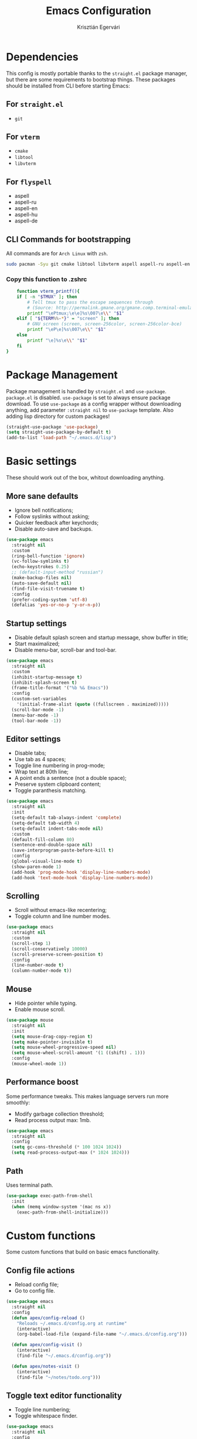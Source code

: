 #+TITLE: Emacs Configuration
#+AUTHOR: Krisztián Egervári
#+EMAIL: egkrisz@gmail.com

* Dependencies
  This config is mostly portable thanks to the =straight.el= package manager, but there are some requirements to bootstrap things. 
  These packages should be installed from CLI before starting Emacs:
** For =straight.el=
   - =git=
** For =vterm=
  - =cmake=
  - =libtool=
  - =libvterm=
** For =flyspell=
   - aspell
   - aspell-ru
   - aspell-en
   - aspell-hu
   - aspell-de
** CLI Commands for bootstrapping
  All commands are for =Arch Linux= with =zsh=.
#+BEGIN_SRC bash
sudo pacman -Syu git cmake libtool libvterm aspell aspell-ru aspell-en aspell-hu aspell-de
#+END_SRC
*** Copy this function to .zshrc
#+BEGIN_SRC bash
    function vterm_printf(){
    if [ -n "$TMUX" ]; then
        # Tell tmux to pass the escape sequences through
        # (Source: http://permalink.gmane.org/gmane.comp.terminal-emulators.tmux.user/1324)
        printf "\ePtmux;\e\e]%s\007\e\\" "$1"
    elif [ "${TERM%%-*}" = "screen" ]; then
        # GNU screen (screen, screen-256color, screen-256color-bce)
        printf "\eP\e]%s\007\e\\" "$1"
    else
        printf "\e]%s\e\\" "$1"
    fi
}
#+END_SRC
* Package Management
  Package management is handled by =straight.el= and =use-package=. =package.el= is disabled.
  =use-package= is set to always ensure package download.
  To use =use-package= as a config wrapper without downloading anything, add parameter =:straight nil= to =use-package= template.
  Also adding lisp directory for custom packages!
#+BEGIN_SRC emacs-lisp
(straight-use-package 'use-package)
(setq straight-use-package-by-default t)
(add-to-list 'load-path "~/.emacs.d/lisp")
#+END_SRC
* Basic settings
  These should work out of the box, whitout downloading anything.
** More sane defaults
   + Ignore bell notifications;
   + Follow syslinks without asking;
   + Quicker feedback after keychords;
   + Disable auto-save and backups.
#+BEGIN_SRC emacs-lisp
(use-package emacs
  :straight nil
  :custom
  (ring-bell-function 'ignore)
  (vc-follow-symlinks t)
  (echo-keystrokes 0.25)
  ;; (default-input-method "russian")
  (make-backup-files nil)
  (auto-save-default nil)
  (find-file-visit-truename t)
  :config
  (prefer-coding-system 'utf-8)
  (defalias 'yes-or-no-p 'y-or-n-p))
#+END_SRC
** Startup settings
   + Disable default splash screen and startup message, show buffer in title;
   + Start maximalized;
   + Disable menu-bar, scroll-bar and tool-bar.
#+BEGIN_SRC emacs-lisp
(use-package emacs
  :straight nil
  :custom
  (inhibit-startup-message t)
  (inhibit-splash-screen t)
  (frame-title-format '("%b %& Emacs"))
  :config
  (custom-set-variables
    '(initial-frame-alist (quote ((fullscreen . maximized)))))
  (scroll-bar-mode -1)
  (menu-bar-mode -1)
  (tool-bar-mode -1))
#+END_SRC
** Editor settings
   + Disable tabs;
   + Use tab as 4 spaces;
   + Toggle line numbering in prog-mode;
   + Wrap text at 80th line;
   + A point ends a sentence (not a double space);
   + Preserve system clipboard content;
   + Toggle paranthesis matching.
#+BEGIN_SRC emacs-lisp
(use-package emacs
  :straight nil
  :init 
  (setq-default tab-always-indent 'complete)
  (setq-default tab-width 4)
  (setq-default indent-tabs-mode nil)
  :custom
  (default-fill-column 80)
  (sentence-end-double-space nil)
  (save-interprogram-paste-before-kill t)
  :config
  (global-visual-line-mode t)
  (show-paren-mode 1)
  (add-hook 'prog-mode-hook 'display-line-numbers-mode)
  (add-hook 'text-mode-hook 'display-line-numbers-mode))
#+END_SRC
** Scrolling
   + Scroll without emacs-like recentering;
   + Toggle column and line number modes.
#+BEGIN_SRC emacs-lisp
(use-package emacs
  :straight nil
  :custom
  (scroll-step 1)
  (scroll-conservatively 10000)
  (scroll-preserve-screen-position t)
  :config
  (line-number-mode t)
  (column-number-mode t))
#+END_SRC
** Mouse
   + Hide pointer while typing.
   + Enable mouse scroll.
#+BEGIN_SRC emacs-lisp
(use-package mouse
  :straight nil
  :init
  (setq mouse-drag-copy-region t)
  (setq make-pointer-invisible t)
  (setq mouse-wheel-progressive-speed nil)
  (setq mouse-wheel-scroll-amount '(1 ((shift) . 1)))
  :config
  (mouse-wheel-mode 1))
#+END_SRC
** Performance boost
   Some performance tweaks. This makes language servers run more smoothly:
   + Modify garbage collection threshold;
   + Read process output max: 1mb.
#+BEGIN_SRC emacs-lisp
(use-package emacs
  :straight nil
  :config
  (setq gc-cons-threshold (* 100 1024 1024))
  (setq read-process-output-max (* 1024 1024)))
#+END_SRC
** Path

Uses terminal path.
#+BEGIN_SRC emacs-lisp
(use-package exec-path-from-shell
  :init
  (when (memq window-system '(mac ns x))
    (exec-path-from-shell-initialize)))
#+END_SRC
* Custom functions
  Some custom functions that build on basic emacs functionality.
** Config file actions
   + Reload config file;
   + Go to config file.
#+BEGIN_SRC emacs-lisp
(use-package emacs
  :straight nil
  :config
  (defun apex/config-reload ()
	"Reloads ~/.emacs.d/config.org at runtime"
	(interactive)
	(org-babel-load-file (expand-file-name "~/.emacs.d/config.org")))
    
  (defun apex/config-visit ()
    (interactive)
    (find-file "~/.emacs.d/config.org"))

  (defun apex/notes-visit ()
    (interactive)
    (find-file "~/notes/todo.org")))
#+END_SRC
** Toggle text editor functionality
   + Toggle line numbering;
   + Toggle whitespace finder.
#+BEGIN_SRC emacs-lisp
(use-package emacs
  :straight nil
  :config
  (defun apex/toggle-line-numbers ()
    (interactive)
    (if (bound-and-true-p display-line-numbers-mode)
         (global-display-line-numbers-mode -1)
       (global-display-line-numbers-mode)))
        
  (defun apex/toggle-whitespace ()
    (interactive)
    (if (bound-and-true-p whitespace-mode)
         (whitespace-mode -1)
       (whitespace-mode))))
#+END_SRC
** Manupulate font size
   + Increase and decrease default font size with functions.
#+BEGIN_SRC emacs-lisp
(use-package emacs
  :straight nil
  :config
  (defun apex/font-name-replace-size (font-name new-size)
     (let ((parts (split-string font-name "-")))
      (setcar (nthcdr 7 parts) (format "%d" new-size))
      (mapconcat 'identity parts "-")))
  
  (defun apex/increment-default-font-height (delta)
    "Adjust the default font height by DELTA on every frame.
    The pixel size of the frame is kept (approximately) the same.
    DELTA should be a multiple of 10, in the units used by the
    :height face attribute."
    (let* ((new-height (+ (face-attribute 'default :height) delta))
           (new-point-height (/ new-height 10)))
      (dolist (f (frame-list))
        (with-selected-frame f
          ;; Latest 'set-frame-font supports a "frames" arg, but
          ;; we cater to Emacs 23 by looping instead.
          (set-frame-font (apex/font-name-replace-size (face-font 'default)
                                                  new-point-height)
                          t)))
      (set-face-attribute 'default nil :height new-height)
      (message "default font size is now %d" new-point-height)))
  
  (defun apex/increase-default-font-height ()
    (interactive)
    (apex/increment-default-font-height 10))
  
  (defun apex/decrease-default-font-height ()
    (interactive)
    (apex/increment-default-font-height -10)))
#+END_SRC
** Toggle transparency
#+BEGIN_SRC emacs-lisp
 (defun apex/toggle-transparency ()
   (interactive)
   (let ((alpha (frame-parameter nil 'alpha)))
     (set-frame-parameter
      nil 'alpha
      (if (eql (cond ((numberp alpha) alpha)
                     ((numberp (cdr alpha)) (cdr alpha))
                     ;; Also handle undocumented (<active> <inactive>) form.
                     ((numberp (cadr alpha)) (cadr alpha)))
               100)
          '(90 . 50) '(100 . 100)))))
#+END_SRC
* Appearance
  Some solely aesthetic modifications.
  No keybindings involved.
** Font
#+BEGIN_SRC emacs-lisp
(defvar apex/def-font "Iosevka")
(defvar apex/def-font-size "15")
(use-package emacs
  :straight nil
  :config
  (when (member apex/def-font (font-family-list))
      (set-frame-font (concat apex/def-font "-" apex/def-font-size) nil t)))
#+END_SRC
** Theme
#+BEGIN_SRC emacs-lisp
(use-package doom-themes
  :init
  (setq doom-themes-enable-bold t
        doom-themes-enable-italic t)
  (load-theme 'doom-one t)
  :config
  (doom-themes-org-config))
#+END_SRC
** Modeline
   Using doom modeline and enabling battery and time modes.
#+BEGIN_SRC emacs-lisp
(use-package doom-modeline
  :init 
  (doom-modeline-mode 1)
  :config
  (setq doom-modeline-minor-modes nil)
  (setq doom-modeline-buffer-encoding t)
  (setq doom-modeline-modal-icon t)
  (setq doom-modeline-buffer-file-name-style 'relative-to-project)
  (setq doom-modeline-lsp t)
  
  ;; HEIGHT is defined by icon hight, so to change height, change font height!
  (setq doom-modeline-height 35)
  (set-face-attribute 'mode-line nil :family apex/def-font :height 140)
  (set-face-attribute 'mode-line-inactive nil :family apex/def-font :height 140))
  
(use-package time
  :straight nil
  :config
  (setq display-time-24hr-format t)
  ;; (setq display-time-day-and-date t)
  (setq display-time-interval 60)
  (setq display-time-mail-directory nil)
  (setq display-time-default-load-average nil)
  (display-time-mode 1))
  
(use-package battery
  :straight nil
  :config
  (setq battery-mode-line-format " [%b%p%%]")
  (setq battery-mode-line-limit 100)
  (setq battery-update-interval 60)
  (setq battery-load-low 20)
  (setq battery-load-critical 10)
  (display-battery-mode 1))
#+END_SRC
** Dashboard
   New fancy welcome screen!
#+BEGIN_SRC emacs-lisp
(use-package dashboard
    :config
    (dashboard-setup-startup-hook)
    ;; Set logo
    (setq dashboard-startup-banner "~/.emacs.d/img/dashLogo.png")
    ;; (setq dashboard-startup-banner 1)
    ;; Items shown by dashboard
    (setq dashboard-items '((recents  . 3)
                            (projects . 3)
                            (bookmarks . 3)
                            (agenda . 3)))
    ;; Welcome tests below the image
    (setq dashboard-banner-logo-title "")
    ;; Content is not centered by default. To center, set
    (setq dashboard-center-content t)
    ;; To disable shortcut "jump" indicators for each section, set
    (setq dashboard-show-shortcuts t)
    ;; Show navigator below banner
    (setq dashboard-set-navigator t)        
    ;; Info about package loading
    (setq dashboard-set-init-info t)
    ;; Set icons
    (setq dashboard-set-heading-icons t)
    (setq dashboard-set-file-icons t)
    (dashboard-modify-heading-icons '((recents . "file-text")
                                      (bookmarks . "book")))
                                      
    ;; Format: "(icon title help action face prefix suffix)"
    (setq dashboard-navigator-buttons
      `( ;; line1
        ((,(all-the-icons-octicon "mark-github" :height 1.1 :v-adjust 0.0)
           "Github"
           "Browse homepage"
           (lambda (&rest _) (browse-url "https://github.com/egkrisz")))
         (,(all-the-icons-material "event" :height 1.1 :v-adjust -0.2)
           "Notes"
           ""
          (lambda (&rest _) (find-file "~/notes/todo.org")))
         (,(all-the-icons-octicon "settings" :height 1.1 :v-adjust 0.0)
           "Config"
           "Show stars" 
           (lambda (&rest _) (find-file "~/.emacs.d/config.org")) warning)
         ("⚑" nil "Show flags" (lambda (&rest _) (message "Hello b0s$")) error)))))
#+END_SRC
** Org-bullets
#+BEGIN_SRC emacs-lisp
(use-package org-bullets
  :config
  (add-hook 'org-mode-hook (lambda () (org-bullets-mode))))
#+END_SRC
** Pretty icons
#+BEGIN_SRC emacs-lisp
(use-package all-the-icons
  :config
  (use-package all-the-icons-ivy
    :init (add-hook 'after-init-hook 'all-the-icons-ivy-setup)
    (setq all-the-icons-ivy-file-commands
      '(counsel-find-file counsel-file-jump counsel-recentf counsel-projectile-find-file counsel-projectile-find-dir)))
  (use-package all-the-icons-dired
    :init (add-hook 'dired-mode-hook 'all-the-icons-dired-mode)))
#+END_SRC
** Beacon
   Highlight cursor when switching buffers
#+BEGIN_SRC emacs-lisp
(use-package beacon
  :init
  (beacon-mode 1))
#+END_SRC
** Page-break-lines
#+BEGIN_SRC emacs-lisp
(use-package page-break-lines
  :init (turn-on-page-break-lines-mode))
#+END_SRC
** Rainbow mode
#+BEGIN_SRC emacs-lisp
(use-package rainbow-mode
  :init (rainbow-mode 1))
#+END_SRC
* Navigation
  Tools enhancing basic movement and custom keybindings.
** General
 A wrapper to handle keybindings.
 #+BEGIN_SRC emacs-lisp
(use-package general
    :config
    (general-override-mode 1)
    (general-auto-unbind-keys)
    (general-create-definer override-def
        :states '(normal visual emacs)
        :keymaps 'override)
    (general-create-definer myspace-def
        :states '(normal visual emacs)
        :keymaps 'override
        :prefix "SPC"
        :non-normal-prefix "C-SPC"))
 #+END_SRC
** Evil
   =Evil= provides vim-like keybindings and states globally.
   Added additional packages to tweak basic evil behaviour to be more "vim-like".
   =Evil= now can be used with Russian keyboard layout.
 #+BEGIN_SRC emacs-lisp
(use-package evil
  :init
  (setq evil-want-integration t)
  (setq evil-want-keybinding nil)
  (setq evil-undo-system 'undo-tree)
  (add-hook 'evil-mode-hook
                      (lambda ()
                      (require 'evil-for-russian)
                      (evil-for-russian)))
  :config
  (evil-set-initial-state 'dired-mode 'emacs)
  (evil-set-initial-state 'magit 'emacs)
  (evil-mode 1)
  
  (use-package evil-collection
    :after evil
    :custom
    (evil-collection-company-use-tng t)
    :config
    (evil-collection-init))
    
  (use-package evil-org
    :after org
    :config
    (add-hook 'org-mode-hook 'evil-org-mode)
    (add-hook 'evil-org-mode-hook
                      (lambda ()
    (evil-org-set-key-theme)))))
    
 (use-package undo-tree
   :config
   (global-undo-tree-mode 1))

 #+END_SRC
** Which key
   To give visual hints on keybindings.
#+BEGIN_SRC emacs-lisp
(use-package which-key
  :init
  (setq which-key-idle-delay 0.2)
  (setq which-key-popup-type 'side-window)
  (setq which-key-side-window-location 'bottom)
  (setq which-key-side-window-max-height 0.25)
  (setq which-key-add-column-padding 1)
  :config
  (which-key-mode))
#+END_SRC
** Hydra
#+BEGIN_SRC emacs-lisp
(use-package hydra)
#+END_SRC
** Window management
#+BEGIN_SRC emacs-lisp
(use-package window
  :straight nil
  :init
  (setq window-combination-resize t)
  (setq fit-window-to-buffer-horizontally t)
  (setq even-window-sizes 'height-only)
  (setq window-sides-vertical nil)
  (setq display-buffer-alist
        '(;; bottom side-windows
          ("^\\(\\*compilation\\*\\|\\*Racket REPL\\|\\/bin\\/zsh.*\\|VTerm\\|\\*Python\\*\\).*"
           (display-buffer-in-side-window)
           (window-height . 0.25)
           (side . bottom)
           (slot . 0))
           
          ;; left side window
          ("\\*Help.*"
           (display-buffer-in-side-window)
           (window-width . 0.35)
           (side . left)
           (slot . 0))))
           
  (add-hook 'help-mode-hook #'(lambda () (setq mode-line-format nil)))
  (add-hook 'inferior-python-mode-hook #'(lambda () (setq mode-line-format nil)))
  :general
  (override-def
    :states '(normal visual insert motion emacs)
    :keymaps 'override
    "s-o" #'split-window-vertically
    "s-i" #'split-window-horizontally
    "s-w" #'delete-window
    "s-W" #'delete-other-windows
    "s-Q" #'delete-frame
    "<f1>" #'window-toggle-side-windows
  
    ;; Movement
    "s-k" #'evil-window-up
    "s-j" #'evil-window-down
    "s-h" #'evil-window-left
    "s-l" #'evil-window-right
    "s-e" #'enlarge-window-horizontally
    "s-s" #'shrink-window-horizontally
    "s-E" #'enlarge-window
    "s-S" #'shrink-window
  
    ;; Buffers
    "s-n" 'next-buffer
    "s-p" 'previous-buffer
    
    ;; Coding
    "s-x" 'comment-or-uncomment-region))
    
;; Centered window mode
(use-package centered-window)
  
#+END_SRC
** Space-menu keybindings
   Press =SPC= or =C SPC= to access the menu.
*** Buffers
#+BEGIN_SRC emacs-lisp
(myspace-def
    "B" 'ibuffer
    "b" '(:ignore t :which-key "buffers")
    "bc" 'evil-buffer-new
    "bw" 'kill-actual-buffer
    "bn" 'next-buffer
    "bp" 'previous-buffer
    "bs" 'save-buffer
    "bb" 'ivy-switch-buffer)
#+END_SRC
*** Window management
#+BEGIN_SRC emacs-lisp
(myspace-def
    "w" '(:ignore t :which-key "windows")
    "wb" 'balance-windows-area
    "wo" '(split-window-vertically :which-key "vertical split")
    "wi" '(split-window-horizontally :which-key "horizontal split")
    "ww" 'delete-window
    "wk" '(evil-window-up :which-key "up")
    "wj" '(evil-window-down :which-key "down")
    "wh" '(evil-window-left :which-key "left")
    "wl" '(evil-window-right :which-key "right")
    "wf" '(centered-window-mode :which-key "centered"))
#+END_SRC
*** Editor tools
#+BEGIN_SRC emacs-lisp
(myspace-def
    "e" '(:ignore t :which-key "editor")
    "el" '(apex/toggle-line-numbers :which-key "toggle line numbers")
    "ew" '(apex/toggle-whitespace :which-key "toggle whitespace")
    "ed" '(delete-trailing-whitespace :which-key "remove whitespace"))
#+END_SRC
*** Settings
#+BEGIN_SRC emacs-lisp
(defhydra apex/hydra-zoom (:color pink)
  "Change font size"
  ("+" apex/increase-default-font-height "increase")
  ("-" apex/decrease-default-font-height "decrease")
  ("<escape>" nil "cancel" :color blue))
(myspace-def
    "c"  '(:ignore t :which-key "config")
    "cr" '(apex/config-reload :which-key "reload config")
    "cf" '(apex/config-visit :which-key "goto config")
    "ct" '(apex/toggle-transparency :which-key "toggle transparency")
    "cu" '(straight-normalize-all :which-key "update packages")
    "cs" '(apex/hydra-zoom/body :which-key "font size"))
#+END_SRC
** Ivy
   A convenient and fast completion framework and search tool.
   Also added =counsel= and =swiper= for more functionality.
#+BEGIN_SRC emacs-lisp
(use-package ivy
  :init
  (setq ivy-use-virtual-buffers t)
  (setq ivy-count-format "(%d/%d) ")
  (setq ivy-height-alist '((t . 6)))
  (setq ivy-wrap t)
  :config
  (ivy-mode 1)
  (use-package swiper
    :general
    (override-def
      "C-s" 'swiper-isearch))
  (use-package counsel
    :general
    (override-def
      "M-x" 'counsel-M-x)
    (myspace-def
      "SPC" '(counsel-find-file :which-key "find file")
      "F" '(counsel-recentf :which-key "recent files")
      
      ;; Help menu
      "h" '(:ignore t :which-key "help")
      "hu" '(counsel-unicode-char :which-key "unicode char")
      "hs" '(counsel-set-variable :which-key "set variable")
      "hi" '(counsel-imenu :which-key "imenu")
      "hd" '(counsel-describe-function :which-key "describe function")
      "hv" '(counsel-describe-variable :which-key "describe variable")))
  (use-package ivy-xref
    :config
    (setq xref-show-xrefs-function #'ivy-xref-show-xrefs)))

#+END_SRC
** Avy
#+BEGIN_SRC emacs-lisp
(use-package avy
  :general
  (general-define-key
    :prefix "f" 
    :states 'normal
    :keymaps 'override
    "f" 'avy-goto-char
    "r" 'avy-goto-char-2
    "d" 'avy-goto-word-1
    "SPC" 'avy-goto-line))
#+END_SRC
** Ace-window
#+BEGIN_SRC emacs-lisp
(use-package ace-window
  :config
  (setq aw-keys '(?a ?s ?d ?f ?g ?h ?j ?k ?l))
  (setq aw-ignore-current nil)
  (setq aw-background nil)
  :general
  (myspace-def
  "a" 'ace-window))
   #+END_SRC
** fzf

#+BEGIN_SRC emacs-lisp
(use-package fzf
  :general
  (myspace-def
    "f" 'counsel-fzf))
#+END_SRC

** Dired
   Some functional and aesthetical modifications on the default file manager.
#+BEGIN_SRC emacs-lisp
(use-package dired
  :straight nil
  :hook
  (dired-mode . dired-hide-details-mode)
  (dired-mode . hl-line-mode)
  :custom
  (dired-recursive-copies 'always)
  (dired-recursive-deletes 'always)
  (delete-by-moving-to-trash t)
  (dired-dwim-target t)
  :general
  (myspace-def
  "d" 'dired))
#+END_SRC
* Programming
** Global
   
#+BEGIN_SRC emacs-lisp
(use-package prog-mode
  :straight nil
  :hook
  (prog-mode . display-fill-column-indicator-mode)
  (prog-mode . rainbow-mode))
#+END_SRC

** Electric
   Automatic indentation and parenthesis pairing.
#+BEGIN_SRC emacs-lisp
(use-package electric
  :straight nil
  :init
  (setq electric-pair-pairs '(
                           (?\{ . ?\})
                           (?\( . ?\))
                           (?\[ . ?\])
                           (?\" . ?\")))
  (setq electric-pair-skip-self 'electric-pair-default-skip-self)
  (setq electric-quote-context-sensitive t)
  (setq electric-quote-paragraph t)
  (setq electric-quote-string nil)
  :config
  (electric-indent-mode 1)
  (electric-pair-mode t))
#+END_SRC
** Company
   =Company= is an auto complete mechanism which integrates with most programming languages.
   - Pop up immediately;
   - Give suggestion after the first chr;
   - Wrap after last suggestion;
   - Use tab key to cycle through suggestions.
#+BEGIN_SRC emacs-lisp
(use-package company
  :init
  (setq company-idle-delay 0.0)
  (setq company-minimum-prefix-length 1)
  (setq company-selection-wrap-around t)
  (setq company-clang-executable 'clang++)
  (setq lsp-prefer-capf t)
  :config
  (add-hook 'after-init-hook 'global-company-mode))
#+END_SRC
** Flycheck
   Global syntax checking.
#+BEGIN_SRC emacs-lisp
(use-package flycheck
  :init
  (global-flycheck-mode)
  :config
  (defun apex/flycheck-list-errors-toggle ()
    "Toggle the display of `flycheck-mode' diagnostics' buffer."
    (interactive)
    (let ((diagnostics (get-buffer-window flycheck-error-list-buffer)))
      (unless flycheck-mode
        (user-error "Flycheck mode not enabled"))
      (if diagnostics
          (delete-window diagnostics)
      (flycheck-list-errors))))

  (defhydra apex/hydra-flycheck (:color pink :hint nil)
    "
   ^Actions^             ^Helpers^
---^^--------------------^^-----------------
_n_: Next error       _c_: Check buffer
_p_: Previous error   _l_: List diagnostics
_e_: Explain error    _x_: Disable checker
_d_: Display error
"
    ("l" apex/flycheck-list-errors-toggle)
    ("c" flycheck-buffer)
    ("n" flycheck-next-error)
    ("p" flycheck-previous-error)
    ("e" flycheck-explain-error-at-point)
    ("d" flycheck-display-error-at-point)
    ("x" flycheck-disable-checker :color blue)
    ("<escape>" nil "cancel" :color blue))
  :bind-keymap
  ("s-c" . flycheck-command-map)
  :general 
  (myspace-def
    :keymaps 'prog-mode-map
    "<tab>" '(apex/hydra-flycheck/body :which-key "flycheck")))
#+END_SRC
** Snippets
#+BEGIN_SRC emacs-lisp
(use-package yasnippet
  :config
  (yas-reload-all)
  (add-hook 'prog-mode-hook #'yas-minor-mode))
#+END_SRC
** LSP (C/C++/Java)
*** LSP
   =LSP= handles most of the programming languages with automatic flycheck and company integration.
   It has some issues with Python. Used as a replacement of =lsp-mode=.
#+BEGIN_SRC emacs-lisp
(use-package eglot
    :disabled
    :hook
    (c++-mode . eglot-ensure)
    (c-mode . eglot-ensure)
    (java-mode . eglot-ensure)
    :init  
    (defun project-root (project) (car (project-roots project)))
    :config
    (add-to-list 'eglot-server-programs '((c++-mode c-mode) "clangd"))
    :general
    (progtools-def
        :keymaps 'prog-mode-map
        "f" '(:ignore t :which-key "find")
        "ff" '(xref-find-definitions :wk "find definition")
        "fF" '(xref-find-definitions-other-window :wk "find definition other win")
        "fr" '(eglot-find-references :wk "find references")
        "fd" '(eglot-find-declaration :wk "find declaration")
        "fD" '(eglot-find-declaration-other-window :wk "find declaration other win")
        "ft" '(eglot-find-typeDefinition :wk "find typedef")
        "fi" '(eglot-find-implementation :wk "find implementation")
        "SPC" '(eglot-format-buffer :wk "format buffer")
        "c" '(eglot-completion-at-point :wk "complete")
        "h" '(eglot-help-at-point :wk "help")
        "r" '(eglot-rename :wk "rename")
        "a" '(eglot-code-actions :wk "code actions")))
        
(use-package ccls)
(use-package lsp-mode
  :commands lsp
  :hook ((c++-mode . lsp)
         (c-mode . lsp)
         (python-mode . lsp)
         (lsp-mode . lsp-enable-which-key-integration))
  :init
  (defun project-root (project) (car (project-roots project)))
  :config
  (setq lsp-keymap-prefix "í"                  ;; keymap prefix
        lsp-enable-on-type-formatting nil      ;; smth
        lsp-completion-provider :capf          ;; uses capf automatically
        lsp-enable-symbol-highlighting nil     ;; select all instances of a symbol
        lsp-headerline-breadcrumb-enable t     ;; displays ugly headline
        lsp-modeline-code-actions-enable t     ;; modeline actions
        lsp-signature-auto-activate t          ;; show function signatures
        lsp-signature-render-documentation nil ;; give function docs
        lsp-completion-show-detail nil         ;; detailed completion
        lsp-completion-show-kind nil           ;; show item type in compl
        lsp-idle-delay 0.1)                    ;; update intervals

  :general
  (general-define-key
    :states '(normal visual emacs)
    :keymaps '(prog-mode-map)
    "í" '(:keymap lsp-command-map)))
 
(use-package lsp-ui
  :commands lsp-ui-mode
  :config
  (setq lsp-ui-sideline-enable t
        lsp-ui-doc-enable nil
        lsp-ui-sideline-show-hover t
        lsp-ui-sideline-show-symbol t
        lsp-ui-sideline-update-mode 'point
        lsp-ui-sideline-show-code-actions t)
  (lsp-ui-peek-enable t)
  (define-key lsp-ui-mode-map [remap xref-find-definitions] #'lsp-ui-peek-find-definitions)
  (define-key lsp-ui-mode-map [remap xref-find-references] #'lsp-ui-peek-find-references)
  (lsp-ui-imenu-enable t))

(use-package lsp-ivy
  :commands lsp-ivy-workspace-symbol)
  
(use-package lsp-treemacs
  :commands lsp-treemacs-errors-list
  :config
  (lsp-treemacs-sync-mode 1))
  
#+END_SRC
*** Header and other integration
    
#+BEGIN_SRC emacs-lisp
(use-package company-c-headers
  :config
  (add-to-list 'company-backends 'company-c-headers))
    (defun maybe-add-newline-at-buf-start ()
    (if (and (char-equal (char-after (point-min)) ?\n)
             (char-equal (char-after (1+ (point-min))) ?\n))
        ""
      "\n"))
  (defun maybe-add-newline-at-buf-end ()
    (if (and (char-equal (char-before (point-max)) ?\n)
             (char-equal (char-before (1- (point-max))) ?\n))
        ""
      "\n"))
#+END_SRC
*** CPP format

#+BEGIN_SRC emacs-lisp
(use-package modern-cpp-font-lock
  :hook
  (c++-mode . modern-c++-font-lock-mode))
  
(use-package ppindent)

(setq c-default-style "linux")
(setq-default c-basic-offset 4)
(c-set-offset 'case-label '+)
(add-hook 'c-mode-hook (lambda () (c-toggle-comment-style 1)))
(add-hook 'c-mode-hook (lambda () (require 'ppindent)))
#+END_SRC
*** Debugger
    
#+BEGIN_SRC emacs-lisp
(use-package dap-mode
  :config
  (setq dap-auto-configure-features '(sessions locals controls tooltip))
)
#+END_SRC
** Python
   
Python IDE with =lsp-pyright= and =elpy= as a fallback option.
#+BEGIN_SRC emacs-lisp
(use-package lsp-pyright
  :straight (lsp-pyright :type git :host github :repo "emacs-lsp/lsp-pyright")
  :hook (python-mode . (lambda ()
                          (require 'lsp-pyright)
                          (lsp))))  ; or lsp-deferred
(use-package elpy
  :disabled
  :init
  (add-to-list 'exec-path "~/.local/bin/")
  (elpy-enable)
  :config
  (when (load "flycheck" t t)
   (setq elpy-modules (delq 'elpy-module-flymake elpy-modules))
   (add-hook 'elpy-mode-hook 'flycheck-mode)))
#+END_SRC
** Racket
   
#+BEGIN_SRC emacs-lisp
(use-package racket-mode
  :init
  (add-hook 'racket-mode-hook      #'racket-unicode-input-method-enable)
  (add-hook 'racket-repl-mode-hook #'(lambda () (setq mode-line-format nil)))
  (add-hook 'racket-repl-mode-hook #'racket-unicode-input-method-enable))
#+END_SRC
** CFG-mode
   
Custom mode to handle Context Free Grammars (CFGs).
#+BEGIN_SRC emacs-lisp
(require 'cfg-mode)
(add-to-list 'auto-mode-alist '("\\.cfg\\'" . cfg-mode))
#+END_SRC
** Nix-mode

For Nix operating system configuration files.
#+BEGIN_SRC emacs-lisp
(use-package nix-mode
  :mode "\\.nix\\'")
#+END_SRC
** Cmake-mode
   
Parse Cmake files.
#+BEGIN_SRC emacs-lisp
(require 'cmake-mode)
#+END_SRC
** GLSL-mode
   
Parse glsl shaders.
#+BEGIN_SRC emacs-lisp
(require 'glsl-mode)
#+END_SRC
* Userland tools
** Org
#+BEGIN_SRC emacs-lisp
(use-package org
  :straight nil
  :init
  (require 'ox-latex)
  (setq org-latex-inputenc-alist '(("utf8" . "utf8x")))
  :config
  (setq org-directory "~/notes")
  (setq org-default-notes-file "~/notes/todo.org")
  (setq org-agenda-files (list "~/notes/todo.org"))
  ;; Set default column view headings: Task Total-Time Time-Stamp
  (setq org-columns-default-format "%50ITEM(Task) %10CLOCKSUM %16TIMESTAMP_IA")
  ;; Start capture mode.
  (global-set-key (kbd "C-c c") 'org-capture)
  ;; Define the custum capture templates
  (setq org-capture-templates
    '(("t" "todo" entry (file org-default-notes-file)
	   "* TODO %?\n%u\n%a\n" :clock-in t :clock-resume t)
	  ("m" "Meeting" entry (file org-default-notes-file)
	   "* MEETING with %? :MEETING:\n%t" :clock-in t :clock-resume t)
	  ("b" "Bookmark" entry (file "~/notes/bookmarks.org")
	   "* %? :IDEA: \n%t" :clock-in t :clock-resume t)
	  ("d" "Dictionary" entry (file "~/notes/dict.org")
	   "* %? :DICT: \n%t" :clock-in t :clock-resume t)
	  ("n" "Next Task" entry (file+headline org-default-notes-file "Tasks")
	   "** NEXT %? \nDEADLINE: %t")))
  :general
  (myspace-def
    "A" '(org-agenda :wk "agenda")
    "ef" '(apex/notes-visit :wk "visit notes")))
#+END_SRC
** FlySpell
   Spell checking for English and Russian. Hungarian can be toggled manually. For portability download dict from arch repo.
#+BEGIN_SRC emacs-lisp
(use-package flyspell
  :straight nil
  :hook
  (text-mode . flyspell-mode)
  (prog-mode . flyspell-prog-mode)
  :config
  (setq ispell-program-name "aspell")
  (setq ispell-extra-args '("--sug-mode=fast"))
  (setq ispell-dictionary "en")
  (defhydra apex/hydra-flyspell (:color pink :hint nil)
    "
   ^Actions^                 ^Languages^
---^^-------------------------^^---------------------
_n_: Next error               _0_: English
_<tab>_: Correct actual word  _1_: Russian
_f_: Correct selected word    _2_: Hungarian
_a_: Auto correct word        _3_: German
_r_: Check region             _SPC_: Toggle Spellcheck
"
    ("n" flyspell-goto-next-error)
    ("f" flyspell-correct-word)
    ("<tab>" flyspell-correct-word-before-point)
    ("r" flyspell-region)
    ("a" flyspell-auto-correct-word)
    ("SPC" flyspell-mode)
    ("0" (lambda () (interactive)
                    (ispell-change-dictionary "en")))
    ("1" (lambda () (interactive)
                    (ispell-change-dictionary "ru-yeyo")))
    ("2" (lambda () (interactive)
                    (ispell-change-dictionary "hu")))
    ("3" (lambda () (interactive) 
                    (ispell-change-dictionary "de_DE")))
    ("<escape>" nil "cancel" :color blue))
  :general
  (myspace-def
    :keymaps 'text-mode-map
    "<tab>" '(apex/hydra-flyspell/body :which-key "flyspell")))
#+END_SRC
** magit
   Powerful =Git= integration.
#+BEGIN_SRC emacs-lisp
(use-package magit
  :config
  (setq magit-push-always-verify nil)
  (setq git-commit-summary-max-length 50)
  :general
  (myspace-def
  "g" 'magit))
#+END_SRC
** Projectile
   Projectile is an awesome project manager, mostly because it recognizes directories
   with a =.git= directory as projects and helps you manage them accordingly.
#+BEGIN_SRC emacs-lisp
(use-package projectile
  :init
  (projectile-mode 1)
  :config
  (setq projectile-completion-system 'ivy)
  (setq projectile-project-search-path '("~/dev/"))
  :general
  ("<f4>" 'projectile-compile-project)
  ("<f5>" 'projectile-run-project)
  (myspace-def
    "p" '(:keymap projectile-command-map :package projectile :which-key "projectile")))
#+END_SRC
** Treemacs
   
#+BEGIN_SRC emacs-lisp
(use-package treemacs
  :defer t
  :init
  (with-eval-after-load 'winum
    (define-key winum-keymap (kbd "M-0") #'treemacs-select-window))
  :config
  (progn
    (setq treemacs-collapse-dirs                 (if treemacs-python-executable 3 0)
          treemacs-deferred-git-apply-delay      0.5
          treemacs-directory-name-transformer    #'identity
          treemacs-display-in-side-window        t
          treemacs-eldoc-display                 t
          treemacs-file-event-delay              5000
          treemacs-file-extension-regex          treemacs-last-period-regex-value
          treemacs-file-follow-delay             0.2
          treemacs-file-name-transformer         #'identity
          treemacs-follow-after-init             t
          treemacs-git-command-pipe              ""
          treemacs-goto-tag-strategy             'refetch-index
          treemacs-indentation                   2
          treemacs-indentation-string            " "
          treemacs-is-never-other-window         nil
          treemacs-max-git-entries               5000
          treemacs-missing-project-action        'ask
          treemacs-move-forward-on-expand        nil
          treemacs-no-png-images                 nil
          treemacs-no-delete-other-windows       t
          treemacs-project-follow-cleanup        nil
          treemacs-persist-file                  (expand-file-name ".cache/treemacs-persist" user-emacs-directory)
          treemacs-position                      'left
          treemacs-recenter-distance             0.1
          treemacs-recenter-after-file-follow    nil
          treemacs-recenter-after-tag-follow     nil
          treemacs-recenter-after-project-jump   'always
          treemacs-recenter-after-project-expand 'on-distance
          treemacs-show-cursor                   nil
          treemacs-show-hidden-files             t
          treemacs-silent-filewatch              nil
          treemacs-silent-refresh                nil
          treemacs-sorting                       'alphabetic-asc
          treemacs-space-between-root-nodes      t
          treemacs-tag-follow-cleanup            t
          treemacs-tag-follow-delay              1.5
          treemacs-user-mode-line-format         nil
          treemacs-user-header-line-format       nil
          treemacs-width                         25)

    ;; The default width and height of the icons is 22 pixels. If you are
    ;; using a Hi-DPI display, uncomment this to double the icon size.
    ;;(treemacs-resize-icons 44)

    (treemacs-follow-mode t)
    (treemacs-filewatch-mode t)
    (treemacs-fringe-indicator-mode t)
    (pcase (cons (not (null (executable-find "git")))
                 (not (null treemacs-python-executable)))
      (`(t . t)
       (treemacs-git-mode 'deferred))
      (`(t . _)
       (treemacs-git-mode 'simple))))
  :general
  (myspace-def
    "t" '(:ignore t :which-key "treemacs")
    "t0"    'treemacs-select-window
    "t1"    'treemacs-delete-other-windows
    "tt"    'treemacs
    "tb"    'treemacs-bookmark
    "tf"    'treemacs-find-file
    "tF"    'treemacs-find-tag))

(use-package treemacs-evil
  :after treemacs evil)

(use-package treemacs-projectile
  :after treemacs projectile)

(use-package treemacs-icons-dired
  :after treemacs dired
  :config (treemacs-icons-dired-mode))

(use-package treemacs-magit
  :after treemacs magit)
#+END_SRC

** Vterm
   Probably the most advanced terminal for emacs. Set to default shell.
   Currently installed with NIX package manager.
#+BEGIN_SRC emacs-lisp
(use-package vterm
  :init
  (add-hook 'vterm-mode-hook #'(lambda () (setq mode-line-format nil)))
  :config
  (defvar my-term-shell "/bin/zsh")
  (defadvice vterm (before force-bash)
  (interactive (list my-term-shell)))
  (ad-activate 'vterm)
  :general
  (myspace-def
    "1" '(vterm :which-key "vterm full")))
  
(use-package vterm-toggle
  :init
  (setq vterm-toggle-fullscreen-p nil)
  :general
  (myspace-def
    "0" '(vterm-toggle-cd :which-key "vterm")))
#+END_SRC
** PDF-Tools
#+BEGIN_SRC emacs-lisp
(use-package pdf-tools
  :init
  (pdf-loader-install)
  :config
  (add-hook 'pdf-view-mode-hook
      (lambda ()
	          (progn
	          (blink-cursor-mode -1)
	          (set (make-local-variable 'evil-normal-state-cursor) (list nil))))))
#+END_SRC
** csv-mode
   
#+BEGIN_SRC emacs-lisp
(use-package csv-mode)
#+END_SRC

